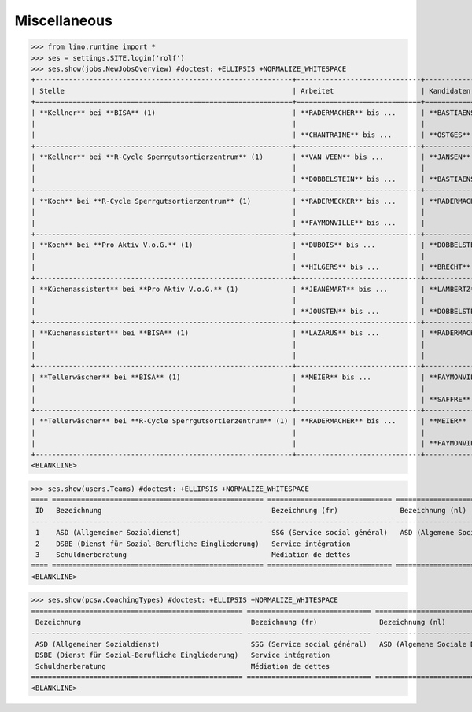 .. _welfare.tested.misc:

Miscellaneous
=============

>>> from lino.runtime import *
>>> ses = settings.SITE.login('rolf')
>>> ses.show(jobs.NewJobsOverview) #doctest: +ELLIPSIS +NORMALIZE_WHITESPACE
+--------------------------------------------------------------+------------------------------+-----------------+-----------------+
| Stelle                                                       | Arbeitet                     | Kandidaten      | Probezeit       |
+==============================================================+==============================+=================+=================+
| **Kellner** bei **BISA** (1)                                 | **RADERMACHER** bis ...      | **BASTIAENSEN** | **EMONTSPOOL**  |
|                                                              |                              |                 |                 |
|                                                              | **CHANTRAINE** bis ...       | **ÖSTGES**      |                 |
+--------------------------------------------------------------+------------------------------+-----------------+-----------------+
| **Kellner** bei **R-Cycle Sperrgutsortierzentrum** (1)       | **VAN VEEN** bis ...         | **JANSEN**      | **CHANTRAINE**  |
|                                                              |                              |                 |                 |
|                                                              | **DOBBELSTEIN** bis ...      | **BASTIAENSEN** | **RADERMECKER** |
+--------------------------------------------------------------+------------------------------+-----------------+-----------------+
| **Koch** bei **R-Cycle Sperrgutsortierzentrum** (1)          | **RADERMECKER** bis ...      | **RADERMACHER** | **JOHNEN**      |
|                                                              |                              |                 |                 |
|                                                              | **FAYMONVILLE** bis ...      |                 | **CHANTRAINE**  |
+--------------------------------------------------------------+------------------------------+-----------------+-----------------+
| **Koch** bei **Pro Aktiv V.o.G.** (1)                        | **DUBOIS** bis ...           | **DOBBELSTEIN** | **RADERMACHER** |
|                                                              |                              |                 |                 |
|                                                              | **HILGERS** bis ...          | **BRECHT**      |                 |
+--------------------------------------------------------------+------------------------------+-----------------+-----------------+
| **Küchenassistent** bei **Pro Aktiv V.o.G.** (1)             | **JEANÉMART** bis ...        | **LAMBERTZ**    | **EVERTZ**      |
|                                                              |                              |                 |                 |
|                                                              | **JOUSTEN** bis ...          | **DOBBELSTEIN** | **DUBOIS**      |
+--------------------------------------------------------------+------------------------------+-----------------+-----------------+
| **Küchenassistent** bei **BISA** (1)                         | **LAZARUS** bis ...          | **RADERMACHER** | **LAZARUS**     |
|                                                              |                              |                 |                 |
|                                                              |                              |                 | **EVERTZ**      |
+--------------------------------------------------------------+------------------------------+-----------------+-----------------+
| **Tellerwäscher** bei **BISA** (1)                           | **MEIER** bis ...            | **FAYMONVILLE** | **DI RUPO**     |
|                                                              |                              |                 |                 |
|                                                              |                              | **SAFFRE**      |                 |
+--------------------------------------------------------------+------------------------------+-----------------+-----------------+
| **Tellerwäscher** bei **R-Cycle Sperrgutsortierzentrum** (1) | **RADERMACHER** bis ...      | **MEIER**       | **GROTECLAES**  |
|                                                              |                              |                 |                 |
|                                                              |                              | **FAYMONVILLE** | **KASENNOVA**   |
+--------------------------------------------------------------+------------------------------+-----------------+-----------------+
<BLANKLINE>


>>> ses.show(users.Teams) #doctest: +ELLIPSIS +NORMALIZE_WHITESPACE
==== =================================================== ============================== ===============================
 ID   Bezeichnung                                         Bezeichnung (fr)               Bezeichnung (nl)
---- --------------------------------------------------- ------------------------------ -------------------------------
 1    ASD (Allgemeiner Sozialdienst)                      SSG (Service social général)   ASD (Algemene Sociale Dienst)
 2    DSBE (Dienst für Sozial-Berufliche Eingliederung)   Service intégration
 3    Schuldnerberatung                                   Médiation de dettes
==== =================================================== ============================== ===============================
<BLANKLINE>


>>> ses.show(pcsw.CoachingTypes) #doctest: +ELLIPSIS +NORMALIZE_WHITESPACE
=================================================== ============================== =============================== ====
 Bezeichnung                                         Bezeichnung (fr)               Bezeichnung (nl)               ID
--------------------------------------------------- ------------------------------ ------------------------------- ----
 ASD (Allgemeiner Sozialdienst)                      SSG (Service social général)   ASD (Algemene Sociale Dienst)   1
 DSBE (Dienst für Sozial-Berufliche Eingliederung)   Service intégration                                            2
 Schuldnerberatung                                   Médiation de dettes                                            3
=================================================== ============================== =============================== ====
<BLANKLINE>
